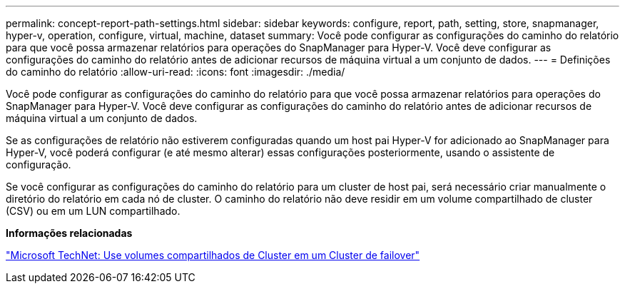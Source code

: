 ---
permalink: concept-report-path-settings.html 
sidebar: sidebar 
keywords: configure, report, path, setting, store, snapmanager, hyper-v, operation, configure, virtual, machine, dataset 
summary: Você pode configurar as configurações do caminho do relatório para que você possa armazenar relatórios para operações do SnapManager para Hyper-V. Você deve configurar as configurações do caminho do relatório antes de adicionar recursos de máquina virtual a um conjunto de dados. 
---
= Definições do caminho do relatório
:allow-uri-read: 
:icons: font
:imagesdir: ./media/


[role="lead"]
Você pode configurar as configurações do caminho do relatório para que você possa armazenar relatórios para operações do SnapManager para Hyper-V. Você deve configurar as configurações do caminho do relatório antes de adicionar recursos de máquina virtual a um conjunto de dados.

Se as configurações de relatório não estiverem configuradas quando um host pai Hyper-V for adicionado ao SnapManager para Hyper-V, você poderá configurar (e até mesmo alterar) essas configurações posteriormente, usando o assistente de configuração.

Se você configurar as configurações do caminho do relatório para um cluster de host pai, será necessário criar manualmente o diretório do relatório em cada nó de cluster. O caminho do relatório não deve residir em um volume compartilhado de cluster (CSV) ou em um LUN compartilhado.

*Informações relacionadas*

http://technet.microsoft.com/library/jj612868.aspx["Microsoft TechNet: Use volumes compartilhados de Cluster em um Cluster de failover"]
